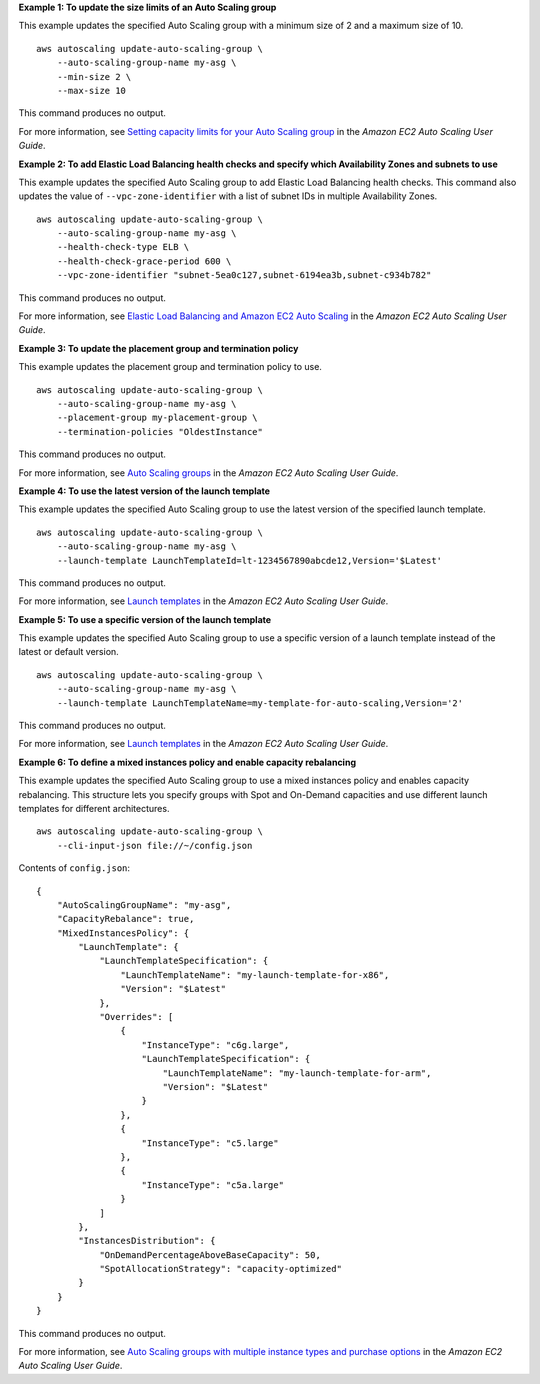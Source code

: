 **Example 1: To update the size limits of an Auto Scaling group**

This example updates the specified Auto Scaling group with a minimum size of 2 and a maximum size of 10. ::

    aws autoscaling update-auto-scaling-group \
        --auto-scaling-group-name my-asg \
        --min-size 2 \
        --max-size 10

This command produces no output.

For more information, see `Setting capacity limits for your Auto Scaling group <https://docs.aws.amazon.com/autoscaling/ec2/userguide/asg-capacity-limits.html>`__ in the *Amazon EC2 Auto Scaling User Guide*.

**Example 2: To add Elastic Load Balancing health checks and specify which Availability Zones and subnets to use**

This example updates the specified Auto Scaling group to add Elastic Load Balancing health checks. This command also updates the value of ``--vpc-zone-identifier`` with a list of subnet IDs in multiple Availability Zones. ::

    aws autoscaling update-auto-scaling-group \
        --auto-scaling-group-name my-asg \
        --health-check-type ELB \
        --health-check-grace-period 600 \
        --vpc-zone-identifier "subnet-5ea0c127,subnet-6194ea3b,subnet-c934b782"

This command produces no output.

For more information, see `Elastic Load Balancing and Amazon EC2 Auto Scaling <https://docs.aws.amazon.com/autoscaling/ec2/userguide/autoscaling-load-balancer.html>`__ in the *Amazon EC2 Auto Scaling User Guide*.

**Example 3: To update the placement group and termination policy**

This example updates the placement group and termination policy to use. ::

    aws autoscaling update-auto-scaling-group \
        --auto-scaling-group-name my-asg \
        --placement-group my-placement-group \
        --termination-policies "OldestInstance" 

This command produces no output.

For more information, see `Auto Scaling groups <https://docs.aws.amazon.com/autoscaling/ec2/userguide/AutoScalingGroup.html>`__ in the *Amazon EC2 Auto Scaling User Guide*.

**Example 4: To use the latest version of the launch template**

This example updates the specified Auto Scaling group to use the latest version of the specified launch template. ::

    aws autoscaling update-auto-scaling-group \
        --auto-scaling-group-name my-asg \
        --launch-template LaunchTemplateId=lt-1234567890abcde12,Version='$Latest'

This command produces no output.

For more information, see `Launch templates <https://docs.aws.amazon.com/autoscaling/ec2/userguide/LaunchTemplates.html>`__ in the *Amazon EC2 Auto Scaling User Guide*.

**Example 5: To use a specific version of the launch template**

This example updates the specified Auto Scaling group to use a specific version of a launch template instead of the latest or default version. ::

    aws autoscaling update-auto-scaling-group \
        --auto-scaling-group-name my-asg \
        --launch-template LaunchTemplateName=my-template-for-auto-scaling,Version='2'

This command produces no output.

For more information, see `Launch templates <https://docs.aws.amazon.com/autoscaling/ec2/userguide/LaunchTemplates.html>`__ in the *Amazon EC2 Auto Scaling User Guide*.

**Example 6: To define a mixed instances policy and enable capacity rebalancing**

This example updates the specified Auto Scaling group to use a mixed instances policy and enables capacity rebalancing. This structure lets you specify groups with Spot and On-Demand capacities and use different launch templates for different architectures. ::

    aws autoscaling update-auto-scaling-group \
        --cli-input-json file://~/config.json 

Contents of ``config.json``::

    {
        "AutoScalingGroupName": "my-asg",
        "CapacityRebalance": true,
        "MixedInstancesPolicy": {
            "LaunchTemplate": {
                "LaunchTemplateSpecification": {
                    "LaunchTemplateName": "my-launch-template-for-x86",
                    "Version": "$Latest"
                },
                "Overrides": [
                    {
                        "InstanceType": "c6g.large",
                        "LaunchTemplateSpecification": {
                            "LaunchTemplateName": "my-launch-template-for-arm",
                            "Version": "$Latest"
                        }
                    },
                    {
                        "InstanceType": "c5.large"
                    },
                    {
                        "InstanceType": "c5a.large"
                    }
                ]
            },
            "InstancesDistribution": {
                "OnDemandPercentageAboveBaseCapacity": 50,
                "SpotAllocationStrategy": "capacity-optimized"
            }
        }
    }

This command produces no output.

For more information, see `Auto Scaling groups with multiple instance types and purchase options <https://docs.aws.amazon.com/autoscaling/ec2/userguide/asg-purchase-options.html>`__ in the *Amazon EC2 Auto Scaling User Guide*.